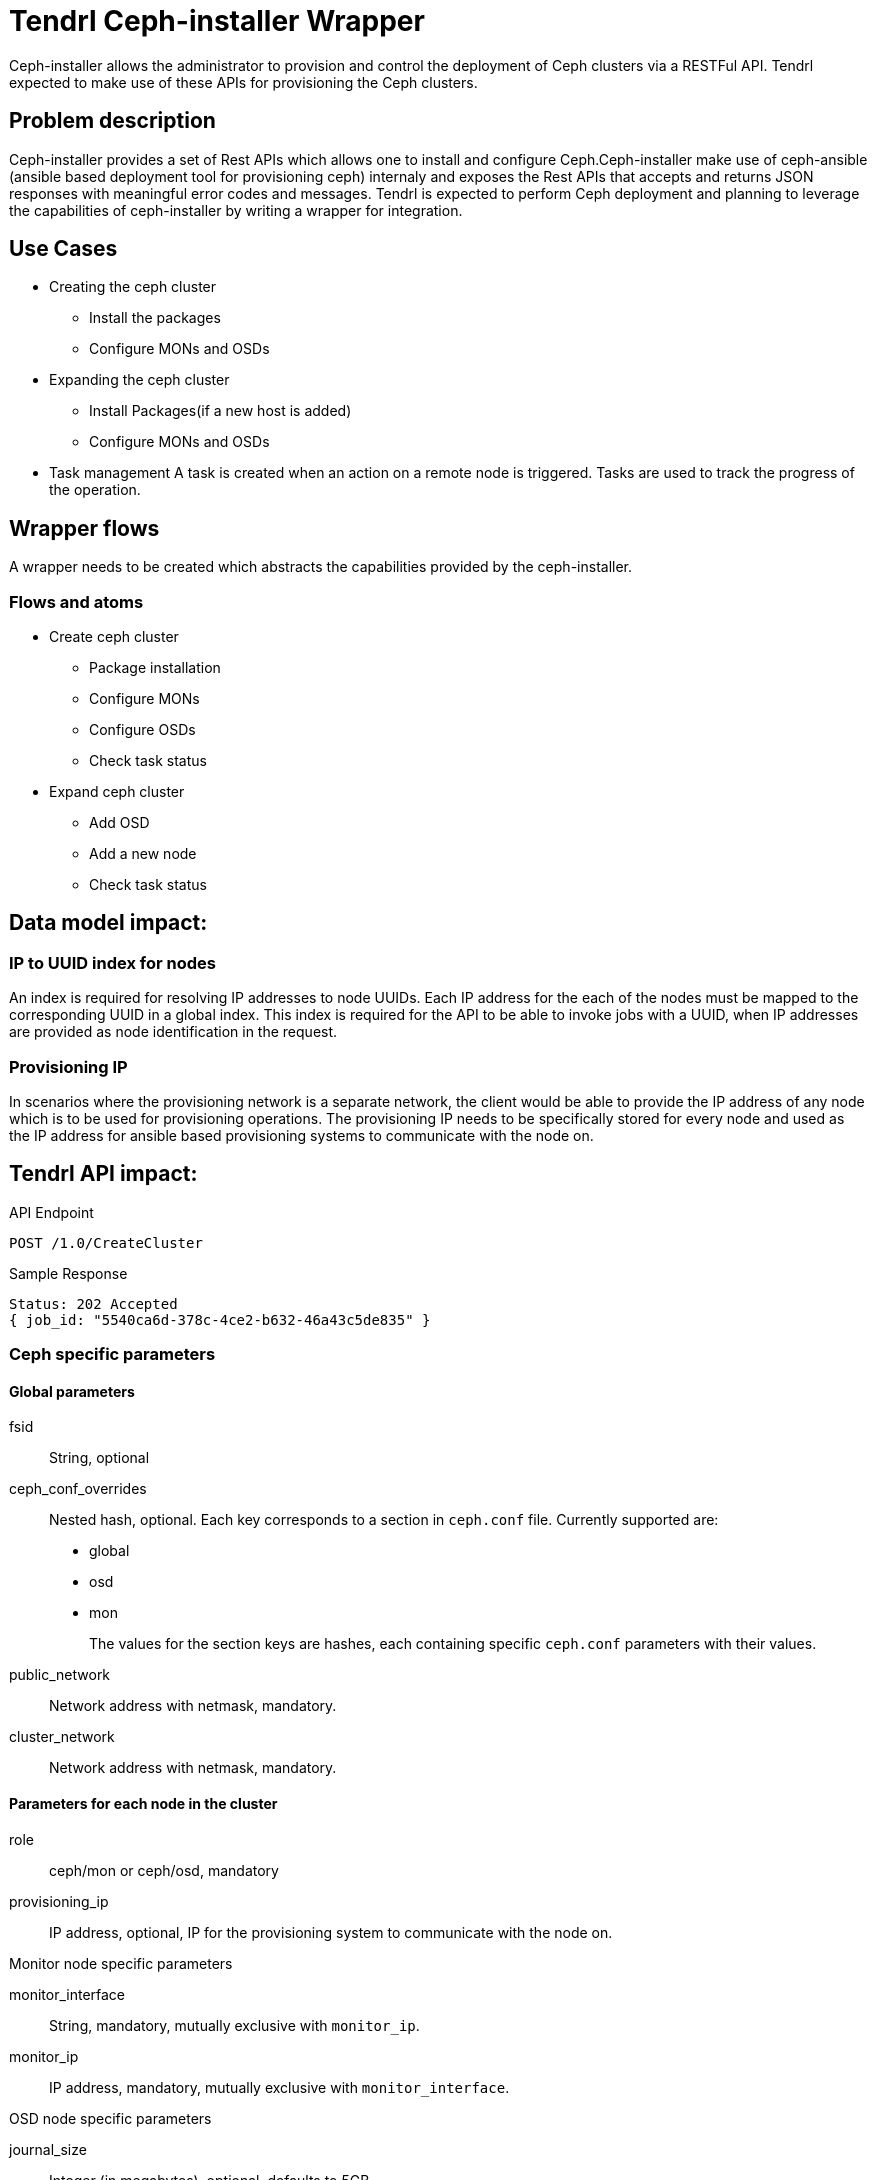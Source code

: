 // vim: tw=79

= Tendrl Ceph-installer Wrapper

Ceph-installer allows the administrator to provision and control the deployment
of Ceph clusters via a RESTFul API. Tendrl expected to make use of these APIs for provisioning the Ceph clusters.

== Problem description

Ceph-installer provides a set of Rest APIs which allows one to install and configure Ceph.Ceph-installer make use of ceph-ansible (ansible based deployment tool for provisioning ceph) internaly and exposes the Rest APIs that accepts and returns JSON responses with meaningful error codes and messages.  Tendrl is expected to perform Ceph deployment and planning to leverage the capabilities of ceph-installer by writing a wrapper for integration.

== Use Cases

* Creating the ceph cluster
  ** Install the packages
  ** Configure MONs and OSDs
* Expanding the ceph cluster
  ** Install Packages(if a new host is added)
  ** Configure MONs and OSDs
* Task management
  A task is created when an action on a remote node is triggered. Tasks are used to track the progress of the operation.

== Wrapper flows

A wrapper needs to be created which abstracts the capabilities provided by the ceph-installer.

=== Flows and atoms

* Create ceph cluster
  ** Package installation
  ** Configure MONs
  ** Configure OSDs
  ** Check task status

* Expand ceph cluster
  ** Add OSD
  ** Add a new node
  ** Check task status


== Data model impact:

=== IP to UUID index for nodes

An index is required for resolving IP addresses to node UUIDs. Each IP address
for the each of the nodes must be mapped to the corresponding UUID in a global
index. This index is required for the API to be able to invoke jobs with a
UUID, when IP addresses are provided as node identification in the request.

=== Provisioning IP

In scenarios where the provisioning network is a separate network, the client
would be able to provide the IP address of any node which is to be used for
provisioning operations. The provisioning IP needs to be specifically stored
for every node and used as the IP address for ansible based provisioning
systems to communicate with the node on.



== Tendrl API impact:

.API Endpoint
----
POST /1.0/CreateCluster
----


[source,json]
.Sample Response
----
Status: 202 Accepted
{ job_id: "5540ca6d-378c-4ce2-b632-46a43c5de835" }
----


=== Ceph specific parameters

==== Global parameters

fsid:: String, optional
ceph_conf_overrides:: Nested hash, optional. Each key corresponds to a section
in `ceph.conf` file. Currently supported are:
+
* global
* osd
* mon
+
The values for the section keys are hashes, each containing specific
`ceph.conf` parameters with their values.
public_network:: Network address with netmask, mandatory.
cluster_network:: Network address with netmask, mandatory.


==== Parameters for each node in the cluster

role:: ceph/mon or ceph/osd, mandatory
provisioning_ip:: IP address, optional, IP for the provisioning system to
communicate with the node on.

.Monitor node specific parameters
monitor_interface:: String, mandatory, mutually exclusive with `monitor_ip`.
monitor_ip:: IP address, mandatory, mutually exclusive with
`monitor_interface`.

.OSD node specific parameters
journal_size:: Integer (in megabytes), optional, defaults to 5GB.
journal_colocation:: Boolean, mandatory, See the validations section for more
information.

.Journal configuration on OSD nodes
storage_disks:: Array, mandatory, contains hashes describing device and journal
configuration. Hash keys:
+
* device
* journal
+
Both keys' values should be a single block device. The `journal_colocation`
value determines the validations applied. See the validations section for more
information.


=== Example requests

==== Default, UUID based, request

The default node identification is via UUID.


[source,json]
.Sample JSON
----
{
  "sds_type": "ceph",
  "sds_version": "10.2.5",
  "name": "MyCluster",
  "fsid": "140cd3d5-58e4-4935-a954-d946ceff371d",
  "public_network": "192.168.128.0/24",
  "cluster_network": "192.168.220.0/24",
  "ceph_conf_overrides": {
    "global": {
      "osd_pool_default_pg_num": 128,
      "pool_default_pgp_num": 1
    }
  },
  "node_configuration": {
    "3a95fd96-876d-439a-a64d-70332c069aaa": {
      "role": "ceph/mon",
      "monitor_interface": "eth0"
    },
    "3943fab1-9ed2-4eb6-8121-5a69499c4568": {
      "role": "ceph/osd",
      "journal_size": 5192,
      "journal_colocation": "false",
      "storage_disks": [
        {
          "device": "/dev/sda",
          "journal": "/dev/sdc"
        },
        {
          "dev_name": "/dev/sdb",
          "journal": "/dev/sdc"
        }
      ]
    },
    "b10e00e9-e444-41c2-9517-df2118b42731": {
      "role": "ceph/osd",
      "journal_colocation": "true",
      "storage_disks": [
        {
          "device": "/dev/sda"
        },
        {
          "dev_name": "/dev/sdb"
        }
      ]
    }
  }
}
----


==== IP based node identification

To use IP based node identification, a `node_identifier` parameter must be
sent with the value `ip` and the key for every node needs to be an ip address
on the node.


[source,json]
.Sample JSON
----
{
  "sds_type": "ceph",
  "sds_version": "10.2.5",
  "name": "MyCluster",
  "fsid": "140cd3d5-58e4-4935-a954-d946ceff371d",
  "public_network": "192.168.128.0/24",
  "cluster_network": "192.168.220.0/24",
  "ceph_conf_overrides": {
    "global": {
      "osd_pool_default_pg_num": 128,
      "pool_default_pgp_num": 1
    }
  },
  "node_identifier": "ip",
  "node_configuration": {
    "10.0.0.24": {
      "role": "ceph/mon",
      "monitor_ip": "192.168.128.22"
    },
    "10.0.0.29": {
      "role": "ceph/osd",
      "journal_size": 5192,
      "journal_colocation": "false",
      "storage_disks": [
        {
          "device": "/dev/sda",
          "journal": "/dev/sdc"
        },
        {
          "dev_name": "/dev/sdb",
          "journal": "/dev/sdc"
        }
      ]
    },
    "10.0.0.30": {
      "role": "ceph/osd",
      "journal_colocation": "true",
      "storage_disks": [
        {
          "device": "/dev/sda"
        },
        {
          "dev_name": "/dev/sdb"
        }
      ]
    }
  }
}
----


==== Provisioning IP specification per node

In scenarios where the provisioning network needs to be explicitly specified,
the `provisioning_ip` parameter can be added to the node. This works with both
UUID and IP based node identification.


[source,json]
.Provisioning IP specification with UUID based identification
----
{
  "sds_type": "ceph",
  "sds_version": "10.2.5",
  "name": "MyCluster",
  "fsid": "140cd3d5-58e4-4935-a954-d946ceff371d",
  "public_network": "192.168.128.0/24",
  "cluster_network": "192.168.220.0/24",
  "ceph_conf_overrides": {
    "global": {
      "osd_pool_default_pg_num": 128,
      "pool_default_pgp_num": 1
    }
  },
  "node_identifier": "uuid",
  "node_configuration": {
    "3a95fd96-876d-439a-a64d-70332c069aaa": {
      "role": "ceph/mon",
      "provisioning_ip": "10.0.0.24",
      "monitor_interface": "eth0"
    },
    "3943fab1-9ed2-4eb6-8121-5a69499c4568": {
      "role": "ceph/osd",
      "provisioning_ip": "10.0.0.29",
      "journal_size": 5192,
      "journal_colocation": "false",
      "storage_disks": [
        {
          "device": "/dev/sda",
          "journal": "/dev/sdc"
        },
        {
          "dev_name": "/dev/sdb",
          "journal": "/dev/sdc"
        }
      ]
    },
    "b10e00e9-e444-41c2-9517-df2118b42731": {
      "role": "ceph/osd",
      "provisioning_ip": "10.0.0.30",
      "journal_colocation": "true",
      "storage_disks": [
        {
          "device": "/dev/sda"
        },
        {
          "dev_name": "/dev/sdb"
        }
      ]
    }
  }
}
----


[source,json]
.Provisioning IP specification with IP based identification
----
{
  "sds_type": "ceph",
  "sds_version": "10.2.5",
  "name": "MyCluster",
  "fsid": "140cd3d5-58e4-4935-a954-d946ceff371d",
  "public_network": "192.168.128.0/24",
  "cluster_network": "192.168.220.0/24",
  "ceph_conf_overrides": {
    "global": {
      "osd_pool_default_pg_num": 128,
      "pool_default_pgp_num": 1
    }
  },
  "node_identifier": "ip",
  "node_configuration": {
    "10.0.0.24": {
      "role": "ceph/mon",
      "provisioning_ip": "10.0.0.24",
      "monitor_interface": "eth0"
    },
    "10.0.0.29": {
      "role": "ceph/osd",
      "provisioning_ip": "10.0.0.29",
      "journal_size": 5192,
      "journal_colocation": "false",
      "storage_disks": [
        {
          "device": "/dev/sda",
          "journal": "/dev/sdc"
        },
        {
          "dev_name": "/dev/sdb",
          "journal": "/dev/sdc"
        }
      ]
    },
    "10.0.0.30": {
      "role": "ceph/osd",
      "provisioning_ip": "10.0.0.30",
      "journal_colocation": "true",
      "storage_disks": [
        {
          "device": "/dev/sda"
        },
        {
          "dev_name": "/dev/sdb"
        }
      ]
    }
  }
}
----


=== Tendrl/node_agent impact:

Since ceph installer does not support operating from a node inside the cluster,
the node agent running on the API node needs to be designated as a provisioner
for ceph cluster. This would be accomplished by adding a tag for
`provisioners/ceph`. The API would route jobs directly to this tag, with an
empty `node_ids` array in the job payload.


[source,json]
.Job structure with all the possible parameters
----
{
  "integration_id": "9a4b84e0-17b3-4543-af9f-e42000c52bfc",
  "run": "tendrl.flows.CreateCluster",
  "status": "new",
  "type": "node",
  "node_ids": [],
  "tags": ["provisioner/ceph"],
  "parameters": {
    "sds_type": "ceph",
    "sds_version": "10.2.5",
    "name": "MyCluster",
    "TendrlContext.integration_id": "9a4b84e0-17b3-4543-af9f-e42000c52bfc",
    "Node[]": [
      "3a95fd96-876d-439a-a64d-70332c069aaa",
      "3943fab1-9ed2-4eb6-8121-5a69499c4568",
      "b10e00e9-e444-41c2-9517-df2118b42731"
    ],
    "fsid": "140cd3d5-58e4-4935-a954-d946ceff371d",
    "public_network": "192.168.128.0/24",
    "cluster_network": "192.168.220.0/24",
    "ceph_conf_overrides": {
      "global": {
        "osd_pool_default_pg_num": 128,
        "pool_default_pgp_num": 1
      }
    },
    "node_configuration": {
      "3a95fd96-876d-439a-a64d-70332c069aaa": {
        "role": "ceph/mon",
        "provisioning_ip": "10.0.0.24",
        "monitor_interface": "eth0"
      },
      "3943fab1-9ed2-4eb6-8121-5a69499c4568": {
        "role": "ceph/osd",
        "provisioning_ip": "10.0.0.29",
        "journal_size": 5192,
        "journal_colocation": "false",
        "storage_disks": [
          {
            "device": "/dev/sda",
            "journal": "/dev/sdc"
          },
          {
            "dev_name": "/dev/sdb",
            "journal": "/dev/sdc"
          }
        ]
      },
      "b10e00e9-e444-41c2-9517-df2118b42731": {
        "role": "ceph/osd",
        "provisioning_ip": "10.0.0.30",
        "journal_colocation": "true",
        "storage_disks": [
          {
            "device": "/dev/sda"
          },
          {
            "dev_name": "/dev/sdb"
          }
        ]
      }
    }
  }
}
----


=== Validations

The validations to be carried out on these parameters are as follows, when the
role of a node is `ceph/osd`:

* `journal_size` is optional. Value should be in Megabytes.
* `journal_colocation` is optional and value should be a boolean.
* `storage_disks` is mandatory. If not provided, it's an error because the node
  cannot be part of the cluster as an osd node.
** It has to be an array.
** It has to contain hashes.
** Each hash has to contain a `device` key.
*** If `journal_colocation` is set to `true` _for the node_, the `journal` key
    cannot exist in the hash
*** If `journal_colocation` is set to `false` _for the node_, the `journal` key
    must contain a device
** Every device path specified in either the `device` or the `journal` key must
   be a valid block device on the node
** A device cannot be listed under both `device` and `journal` (across multiple
   hashes), per host

The following journal configurations are valid:

Dedicated journal::
Different values for `device` and `journal`.

Co-located journal::
Only the `device` value.

Multi-journal (implies dedicated journals)::
Same `journal` device specified for multiple devices.

== Implementation:

* https://github.com/Tendrl/specifications/issues/48

=== Assignee(s):

Primary assignee:

nthomas-redhat

Other contributor(s):

=== Work Items:

* https://github.com/Tendrl/ceph-integration/issues/106
* https://github.com/Tendrl/node-agent/issues/202

== Dependencies:


None.


== Testing:

End users can't directly test this feature, however the flows like ceph cluster creation and expansion will use this feature internally.


== Documentation impact:

None.


== References:

* http://docs.ceph.com/ceph-installer/docs/
